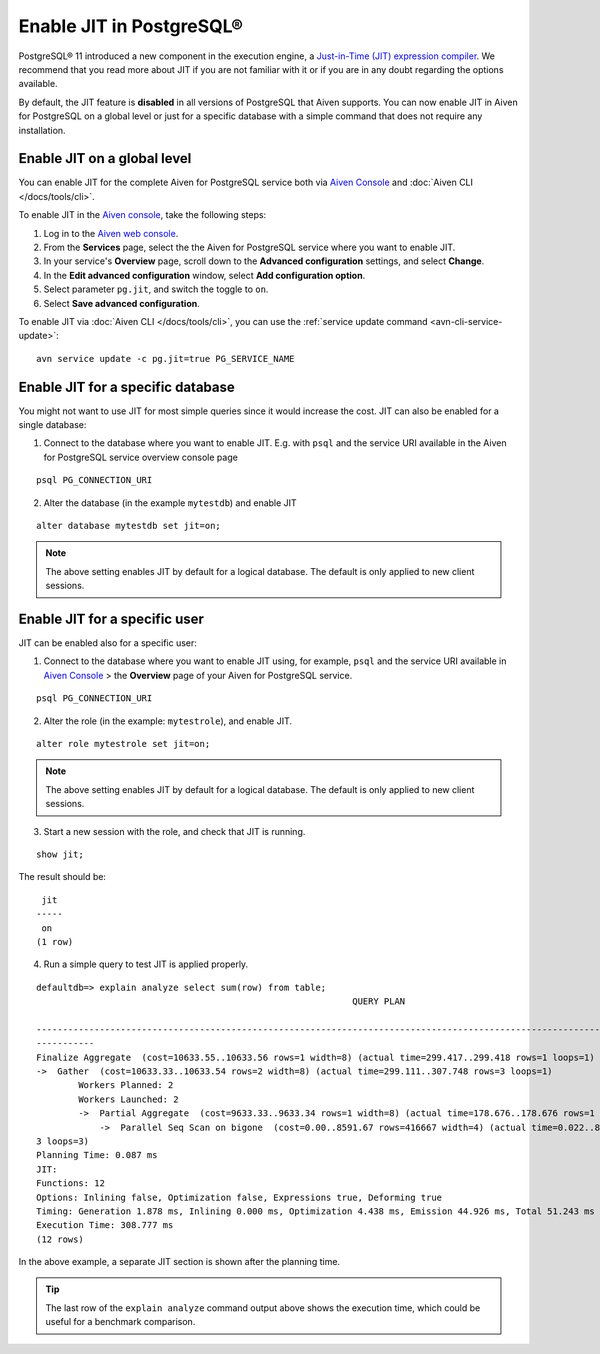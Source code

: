 Enable JIT in PostgreSQL®
=========================

PostgreSQL® 11 introduced a new component in the execution engine, a `Just-in-Time (JIT) expression compiler <https://www.postgresql.org/docs/current/jit-reason.html>`_. We recommend that you read more about JIT if you are not familiar with it or if you are in any doubt regarding the options available.

By default, the JIT feature is **disabled** in all versions of PostgreSQL that Aiven supports. You can now enable JIT in Aiven for PostgreSQL on a global level or just for a specific database with a simple command that does not require any installation. 

Enable JIT on a global level
------------------------------

You can enable JIT for the complete Aiven for PostgreSQL service both via `Aiven Console <https://console.aiven.io/>`_ and :doc:`Aiven CLI </docs/tools/cli>`. 

To enable JIT in the `Aiven console <https://console.aiven.io/>`_, take the following steps:

#. Log in to the `Aiven web console <https://console.aiven.io/>`_.
#. From the **Services** page, select the the Aiven for PostgreSQL service where you want to enable JIT.
#. In your service's **Overview** page, scroll down to the **Advanced configuration** settings, and select **Change**.
#. In the **Edit advanced configuration** window, select **Add configuration option**.
#. Select parameter ``pg.jit``, and switch the toggle to ``on``.
#. Select **Save advanced configuration**.

To enable JIT via :doc:`Aiven CLI </docs/tools/cli>`, you can use the :ref:`service update command <avn-cli-service-update>`:

::

    avn service update -c pg.jit=true PG_SERVICE_NAME

Enable JIT for a specific database
----------------------------------

You might not want to use JIT for most simple queries since it would increase the cost. JIT can also be enabled for a single database:

1. Connect to the database where you want to enable JIT. E.g. with ``psql`` and the service URI available in the Aiven for PostgreSQL service overview console page

::

    psql PG_CONNECTION_URI

2. Alter the database (in the example ``mytestdb``) and enable JIT

::

    alter database mytestdb set jit=on;

.. Note::

    The above setting enables JIT by default for a logical database. The default is only applied to new client sessions.

Enable JIT for a specific user
------------------------------

JIT can be enabled also for a specific user:

1. Connect to the database where you want to enable JIT using, for example, ``psql`` and the service URI available in `Aiven Console <https://console.aiven.io/>`_ > the **Overview** page of your Aiven for PostgreSQL service.

::

    psql PG_CONNECTION_URI

2. Alter the role (in the example: ``mytestrole``), and enable JIT.

::

    alter role mytestrole set jit=on;

.. Note::

    The above setting enables JIT by default for a logical database. The default is only applied to new client sessions.

3. Start a new session with the role, and check that JIT is running.

::

    show jit;

The result should be:

::

     jit 
    -----
     on
    (1 row)

4. Run a simple query to test JIT is applied properly.

::

    defaultdb=> explain analyze select sum(row) from table;
                                                                QUERY PLAN                                                     
            
    ------------------------------------------------------------------------------------------------------------------------------
    -----------
    Finalize Aggregate  (cost=10633.55..10633.56 rows=1 width=8) (actual time=299.417..299.418 rows=1 loops=1)
    ->  Gather  (cost=10633.33..10633.54 rows=2 width=8) (actual time=299.111..307.748 rows=3 loops=1)
            Workers Planned: 2
            Workers Launched: 2
            ->  Partial Aggregate  (cost=9633.33..9633.34 rows=1 width=8) (actual time=178.676..178.676 rows=1 loops=3)
                ->  Parallel Seq Scan on bigone  (cost=0.00..8591.67 rows=416667 width=4) (actual time=0.022..89.465 rows=33333
    3 loops=3)
    Planning Time: 0.087 ms
    JIT:
    Functions: 12
    Options: Inlining false, Optimization false, Expressions true, Deforming true
    Timing: Generation 1.878 ms, Inlining 0.000 ms, Optimization 4.438 ms, Emission 44.926 ms, Total 51.243 ms
    Execution Time: 308.777 ms
    (12 rows)

In the above example, a separate JIT section is shown after the planning time. 

.. Tip::

    The last row of the ``explain analyze`` command output above shows the execution time, which could be useful for a benchmark comparison.
